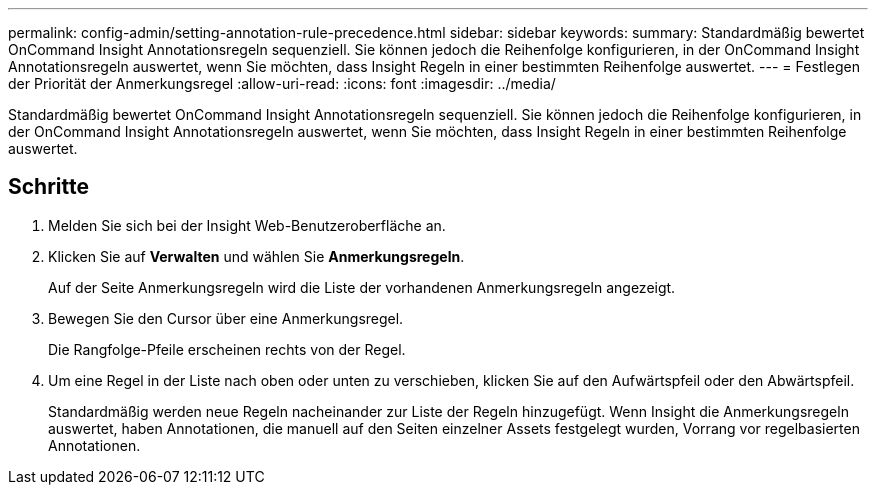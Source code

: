 ---
permalink: config-admin/setting-annotation-rule-precedence.html 
sidebar: sidebar 
keywords:  
summary: Standardmäßig bewertet OnCommand Insight Annotationsregeln sequenziell. Sie können jedoch die Reihenfolge konfigurieren, in der OnCommand Insight Annotationsregeln auswertet, wenn Sie möchten, dass Insight Regeln in einer bestimmten Reihenfolge auswertet. 
---
= Festlegen der Priorität der Anmerkungsregel
:allow-uri-read: 
:icons: font
:imagesdir: ../media/


[role="lead"]
Standardmäßig bewertet OnCommand Insight Annotationsregeln sequenziell. Sie können jedoch die Reihenfolge konfigurieren, in der OnCommand Insight Annotationsregeln auswertet, wenn Sie möchten, dass Insight Regeln in einer bestimmten Reihenfolge auswertet.



== Schritte

. Melden Sie sich bei der Insight Web-Benutzeroberfläche an.
. Klicken Sie auf *Verwalten* und wählen Sie *Anmerkungsregeln*.
+
Auf der Seite Anmerkungsregeln wird die Liste der vorhandenen Anmerkungsregeln angezeigt.

. Bewegen Sie den Cursor über eine Anmerkungsregel.
+
Die Rangfolge-Pfeile erscheinen rechts von der Regel.

. Um eine Regel in der Liste nach oben oder unten zu verschieben, klicken Sie auf den Aufwärtspfeil oder den Abwärtspfeil.
+
Standardmäßig werden neue Regeln nacheinander zur Liste der Regeln hinzugefügt. Wenn Insight die Anmerkungsregeln auswertet, haben Annotationen, die manuell auf den Seiten einzelner Assets festgelegt wurden, Vorrang vor regelbasierten Annotationen.


